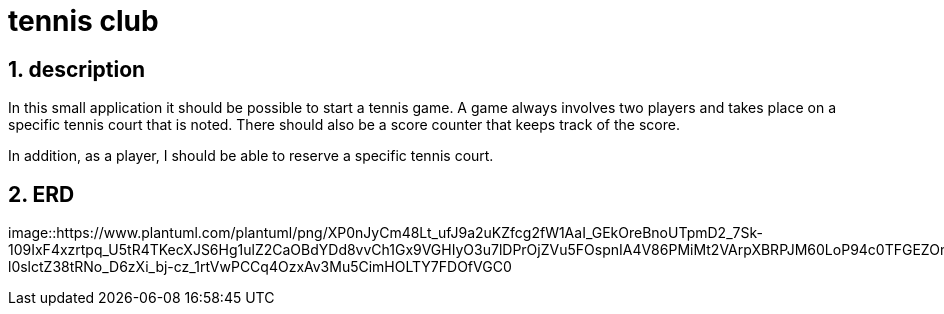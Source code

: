= tennis club

ifndef::imagesdir[:imagesdir: images]
//:toc-placement!:  // prevents the generation of the doc at this position, so it can be printed afterwards
:sourcedir: ../src/main/java
:icons: font
:sectnums:    // Nummerierung der Überschriften / section numbering
:toc: left
:stylesdir: style

== description
In this small application it should be possible to start a tennis game.
A game always involves two players and takes place on a specific tennis court that is noted.
There should also be a score counter that keeps track of the score.

In addition, as a player, I should be able to reserve a specific tennis court.

== ERD

image::https://www.plantuml.com/plantuml/png/XP0nJyCm48Lt_ufJ9a2uKZfcg2fW1AaI_GEkOreBnoUTpmD2_7Sk-109IxF4xzrtpq_U5tR4TKecXJS6Hg1ulZ2CaOBdYDd8vvCh1Gx9VGHIyO3u7lDPrOjZVu5FOspnIA4V86PMiMt2VArpXBRPJM60LoP94c0TFGEZOm6UqRlq94SnAf6RQwbxZ5FuIpw6d6Dvn4eiomczedg3FRNa0qKliIFMK_hPDbgfk-l0slctZ38tRNo_D6zXi_bj-cz_1rtVwPCCq4OzxAv3Mu5CimHOLTY7FDOfVGC0
